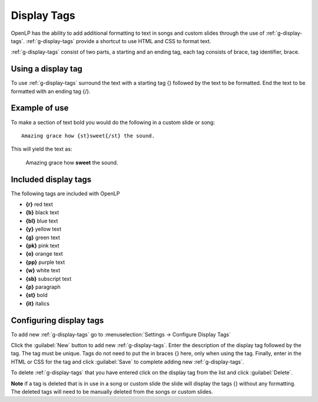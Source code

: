 .. _display-tags:

============
Display Tags
============

OpenLP has the ability to add additional formatting to text in songs and custom
slides through the use of :ref:`g-display-tags`. :ref:`g-display-tags` provide 
a shortcut to use HTML and CSS to format text. 

:ref:`g-display-tags` consist of two parts, a starting and an ending tag, each
tag consists of brace, tag identifier, brace. 

Using a display tag
-------------------

To use :ref:`g-display-tags` surround the text with a starting tag {} followed
by the text to be formatted. End the text to be formatted with an ending tag
{/}.

Example of use
--------------

To make a section of text bold you would do the following in a custom slide or
song::

  Amazing grace how {st}sweet{/st} the sound.
  
This will yield the text as:

  Amazing grace how **sweet** the sound.
  
Included display tags
---------------------

The following tags are included with OpenLP

* **{r}** red text
* **{b}** black text
* **{bl}** blue text
* **{y}** yellow text
* **{g}** green text
* **{pk}** pink text
* **{o}** orange text
* **{pp}** purple text
* **{w}** white text
* **{sb}** subscript text
* **{p}** paragraph
* **{st}** bold
* **{it}** italics

Configuring display tags
------------------------

To add new :ref:`g-display-tags` go to :menuselection:`Settings -> Configure 
Display Tags`

.. image:: pics/configure_display_tags.png

Click the :guilabel:`New` button to add new :ref:`g-display-tags`. Enter the 
description of the display tag followed by the tag. The tag must be unique.
Tags do not need to put the in braces {} here, only when using the tag.
Finally, enter in the HTML or CSS for the tag and click :guilabel:`Save` to
complete adding new :ref:`g-display-tags`.

To delete :ref:`g-display-tags` that you have entered click on the display tag
from the list and click :guilabel:`Delete`.

**Note** if a tag is deleted that is in use in a song or custom slide the slide
will display the tags {} without any formatting.  The deleted tags will need to
be manually deleted from the songs or custom slides.
